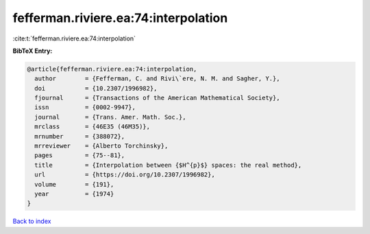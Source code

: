 fefferman.riviere.ea:74:interpolation
=====================================

:cite:t:`fefferman.riviere.ea:74:interpolation`

**BibTeX Entry:**

.. code-block:: bibtex

   @article{fefferman.riviere.ea:74:interpolation,
     author        = {Fefferman, C. and Rivi\`ere, N. M. and Sagher, Y.},
     doi           = {10.2307/1996982},
     fjournal      = {Transactions of the American Mathematical Society},
     issn          = {0002-9947},
     journal       = {Trans. Amer. Math. Soc.},
     mrclass       = {46E35 (46M35)},
     mrnumber      = {388072},
     mrreviewer    = {Alberto Torchinsky},
     pages         = {75--81},
     title         = {Interpolation between {$H^{p}$} spaces: the real method},
     url           = {https://doi.org/10.2307/1996982},
     volume        = {191},
     year          = {1974}
   }

`Back to index <../By-Cite-Keys.html>`_
